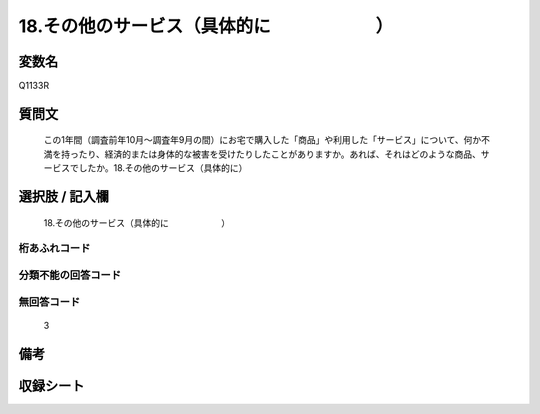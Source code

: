 .. title:: Q1133R
.. rst-class:: item
====================================================================================================
18.その他のサービス（具体的に　　　　　　）
====================================================================================================

.. rst-class:: varname
変数名
==================

Q1133R

.. rst-class:: question
質問文
==================


   この1年間（調査前年10月～調査年9月の間）にお宅で購入した「商品」や利用した「サービス」について、何か不満を持ったり、経済的または身体的な被害を受けたりしたことがありますか。あれば、それはどのような商品、サービスでしたか。18.その他のサービス（具体的に）



.. rst-class:: answer
選択肢 / 記入欄
======================

  18.その他のサービス（具体的に　　　　　　）



.. rst-class:: overflow
桁あふれコード
-------------------------------
  


.. rst-class:: not_available
分類不能の回答コード
-------------------------------------
  


.. rst-class:: not_available
無回答コード
-------------------------------------
  3


.. rst-class:: bikou
備考
==================



.. rst-class:: include_sheet
収録シート
=======================================
.. hlist::
   :columns: 3
   
   
   * p18_4
   
   


.. index:: Q1133R